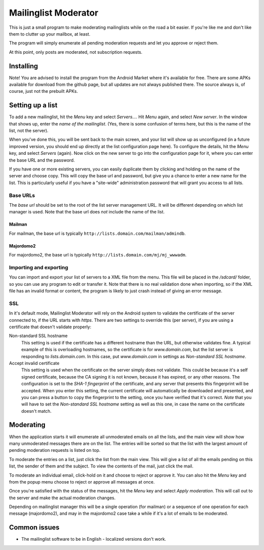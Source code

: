 Mailinglist Moderator
=====================

This is just a small program to make moderating mailinglists while on the road
a bit easier. If you're like me and don't like them to clutter up your mailbox,
at least.

The program will simply enumerate all pending moderation requests and let you
approve or reject them.

At this point, only posts are moderated, not subscription requests.

Installing
----------
Note! You are advised to install the program from the Android Market where
it's available for free. There are some APKs available for download from
the github page, but all updates are not always published there. The source
always is, of course, just not the prebuilt APKs.

Setting up a list
-----------------
To add a new mailinglist, hit the *Menu* key and select *Servers...*. Hit
*Menu* again, and select *New server*. In the window that shows up, enter the
*name of the mailinglist*. (Yes, there is some confusion of terms here, but this
is the name of the list, not the server).

When you've done this, you will be sent back to the main screen, and your list
will show up as unconfigured (in a future improved version, you should end up
directly at the list configuration page here). To configure the details, hit
the *Menu* key, and select *Servers* (again). Now click on the new server to
go into the configuration page for it, where you can enter the base URL and
the password.

If you have one or more existing servers, you can easily duplicate them by
clicking and holding on the name of the server and choose copy. This will copy
the base url and password, but give you a chance to enter a new name for the
list. This is particularly useful if you have a "site-wide" administration
password that will grant you access to all lists.

Base URLs
~~~~~~~~~
The *base url* should be set to the root of the list server management URL.
It will be different depending on which list manager is used. Note that the
base url does *not* include the name of the list.

Mailman
+++++++
For mailman, the base url is typically ``http://lists.domain.com/mailman/admindb``.

Majordomo2
++++++++++
For majordomo2, the base url is typically ``http://lists.domain.com/mj/mj_wwwadm``.

Importing and exporting
~~~~~~~~~~~~~~~~~~~~~~~
You can import and export your list of servers to a XML file from the menu. This
file will be placed in the `/sdcard/` folder, so you can use any program to edit
or transfer it. Note that there is no real validation done when importing, so if
the XML file has an invalid format or content, the program is likely to just
crash instead of giving an error message.

SSL
~~~
In it's default mode, Mailinglist Moderator will rely on the Android system to
validate the certificate of the server connected to, if the URL starts with
`https`. There are two settings to override this (per server), if you are using
a certificate that doesn't validate properly:

Non-standard SSL hostname
    This setting is used if the certificate has a different hostname than the
    URL, but otherwise validates fine. A typical example of this is overloading
    hostnames, so the certificate is for `www.domain.com`, but the list server
    is responding to `lists.domain.com`. In this case, put `www.domain.com` in
    settings as *Non-standard SSL hostname*.
Accept invalid certificate
    This setting is used when the certificate on the server simply does not
    validate. This could be because it's a self signed certificate, because the
    CA signing it is not known, because it has expired, or any other reasons.
    The configuration is set to the *SHA-1 fingerprint* of the certificate, and
    any server that presents this fingerprint will be accepted. When you enter
    this setting, the current certificate will automatically be downloaded and
    presented, and you can press a button to copy the fingerprint to the setting,
    once you have verified that it's correct. *Note* that you will have to
    set the *Non-standard SSL hostname* setting as well as this one, in case the
    name on the certificate doesn't match.

Moderating
----------
When the application starts it will enumerate all unmoderated emails on all the
lists, and the main view will show how many unmoderated messages there are on the
list. The entries will be sorted so that the list with the largest amount of
pending moderation requests is listed on top.

To moderate the entries on a list, just click the list from the main view. This
will give a list of all the emails pending on this list, the sender of them
and the subject. To view the contents of the mail, just click the mail.

To moderate an individual email, click-hold on it and choose to reject or approve
it. You can also hit the *Menu* key and from the popup menu choose to reject
or approve all messages at once.

Once you're satisfied with the status of the messages, hit the *Menu* key and
select *Apply moderation*. This will call out to the server and make the actual
moderation changes.

Depending on mailinglist manager this will be a single operation (for mailman)
or a sequence of one operation for each message (majordomo2), and may in the
majordomo2 case take a while if it's a lot of emails to be moderated.

Common issues
-------------

* The mailinglist software to be in English - localized versions don't work.
